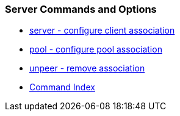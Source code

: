 === Server Commands and Options ===
* link:confopt.html#server[server - configure client association]
* link:confopt.html#pool[pool - configure pool association]
* link:confopt.html#unpeer[unpeer - remove association]
* link:comdex.html[Command Index]


